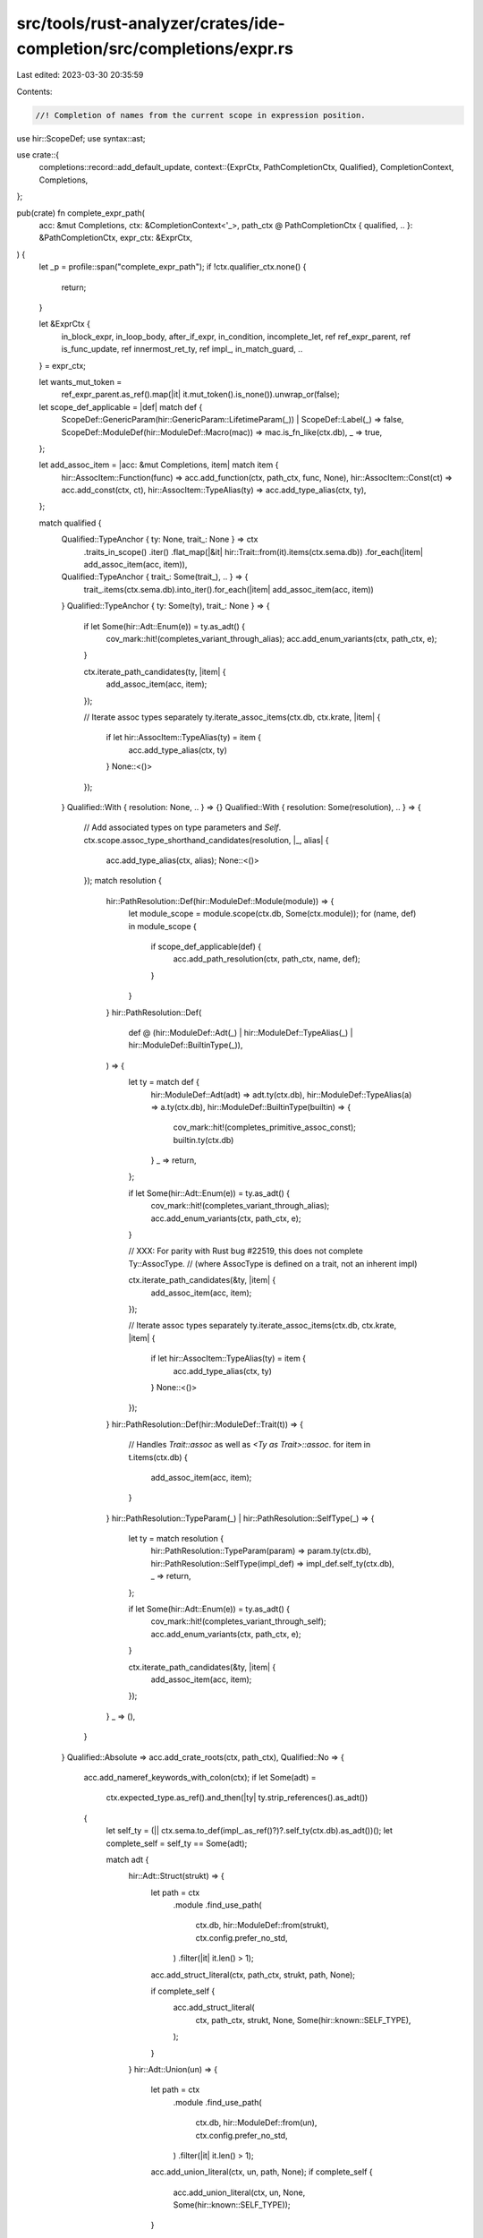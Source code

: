 src/tools/rust-analyzer/crates/ide-completion/src/completions/expr.rs
=====================================================================

Last edited: 2023-03-30 20:35:59

Contents:

.. code-block:: rs

    //! Completion of names from the current scope in expression position.

use hir::ScopeDef;
use syntax::ast;

use crate::{
    completions::record::add_default_update,
    context::{ExprCtx, PathCompletionCtx, Qualified},
    CompletionContext, Completions,
};

pub(crate) fn complete_expr_path(
    acc: &mut Completions,
    ctx: &CompletionContext<'_>,
    path_ctx @ PathCompletionCtx { qualified, .. }: &PathCompletionCtx,
    expr_ctx: &ExprCtx,
) {
    let _p = profile::span("complete_expr_path");
    if !ctx.qualifier_ctx.none() {
        return;
    }

    let &ExprCtx {
        in_block_expr,
        in_loop_body,
        after_if_expr,
        in_condition,
        incomplete_let,
        ref ref_expr_parent,
        ref is_func_update,
        ref innermost_ret_ty,
        ref impl_,
        in_match_guard,
        ..
    } = expr_ctx;

    let wants_mut_token =
        ref_expr_parent.as_ref().map(|it| it.mut_token().is_none()).unwrap_or(false);

    let scope_def_applicable = |def| match def {
        ScopeDef::GenericParam(hir::GenericParam::LifetimeParam(_)) | ScopeDef::Label(_) => false,
        ScopeDef::ModuleDef(hir::ModuleDef::Macro(mac)) => mac.is_fn_like(ctx.db),
        _ => true,
    };

    let add_assoc_item = |acc: &mut Completions, item| match item {
        hir::AssocItem::Function(func) => acc.add_function(ctx, path_ctx, func, None),
        hir::AssocItem::Const(ct) => acc.add_const(ctx, ct),
        hir::AssocItem::TypeAlias(ty) => acc.add_type_alias(ctx, ty),
    };

    match qualified {
        Qualified::TypeAnchor { ty: None, trait_: None } => ctx
            .traits_in_scope()
            .iter()
            .flat_map(|&it| hir::Trait::from(it).items(ctx.sema.db))
            .for_each(|item| add_assoc_item(acc, item)),
        Qualified::TypeAnchor { trait_: Some(trait_), .. } => {
            trait_.items(ctx.sema.db).into_iter().for_each(|item| add_assoc_item(acc, item))
        }
        Qualified::TypeAnchor { ty: Some(ty), trait_: None } => {
            if let Some(hir::Adt::Enum(e)) = ty.as_adt() {
                cov_mark::hit!(completes_variant_through_alias);
                acc.add_enum_variants(ctx, path_ctx, e);
            }

            ctx.iterate_path_candidates(ty, |item| {
                add_assoc_item(acc, item);
            });

            // Iterate assoc types separately
            ty.iterate_assoc_items(ctx.db, ctx.krate, |item| {
                if let hir::AssocItem::TypeAlias(ty) = item {
                    acc.add_type_alias(ctx, ty)
                }
                None::<()>
            });
        }
        Qualified::With { resolution: None, .. } => {}
        Qualified::With { resolution: Some(resolution), .. } => {
            // Add associated types on type parameters and `Self`.
            ctx.scope.assoc_type_shorthand_candidates(resolution, |_, alias| {
                acc.add_type_alias(ctx, alias);
                None::<()>
            });
            match resolution {
                hir::PathResolution::Def(hir::ModuleDef::Module(module)) => {
                    let module_scope = module.scope(ctx.db, Some(ctx.module));
                    for (name, def) in module_scope {
                        if scope_def_applicable(def) {
                            acc.add_path_resolution(ctx, path_ctx, name, def);
                        }
                    }
                }
                hir::PathResolution::Def(
                    def @ (hir::ModuleDef::Adt(_)
                    | hir::ModuleDef::TypeAlias(_)
                    | hir::ModuleDef::BuiltinType(_)),
                ) => {
                    let ty = match def {
                        hir::ModuleDef::Adt(adt) => adt.ty(ctx.db),
                        hir::ModuleDef::TypeAlias(a) => a.ty(ctx.db),
                        hir::ModuleDef::BuiltinType(builtin) => {
                            cov_mark::hit!(completes_primitive_assoc_const);
                            builtin.ty(ctx.db)
                        }
                        _ => return,
                    };

                    if let Some(hir::Adt::Enum(e)) = ty.as_adt() {
                        cov_mark::hit!(completes_variant_through_alias);
                        acc.add_enum_variants(ctx, path_ctx, e);
                    }

                    // XXX: For parity with Rust bug #22519, this does not complete Ty::AssocType.
                    // (where AssocType is defined on a trait, not an inherent impl)

                    ctx.iterate_path_candidates(&ty, |item| {
                        add_assoc_item(acc, item);
                    });

                    // Iterate assoc types separately
                    ty.iterate_assoc_items(ctx.db, ctx.krate, |item| {
                        if let hir::AssocItem::TypeAlias(ty) = item {
                            acc.add_type_alias(ctx, ty)
                        }
                        None::<()>
                    });
                }
                hir::PathResolution::Def(hir::ModuleDef::Trait(t)) => {
                    // Handles `Trait::assoc` as well as `<Ty as Trait>::assoc`.
                    for item in t.items(ctx.db) {
                        add_assoc_item(acc, item);
                    }
                }
                hir::PathResolution::TypeParam(_) | hir::PathResolution::SelfType(_) => {
                    let ty = match resolution {
                        hir::PathResolution::TypeParam(param) => param.ty(ctx.db),
                        hir::PathResolution::SelfType(impl_def) => impl_def.self_ty(ctx.db),
                        _ => return,
                    };

                    if let Some(hir::Adt::Enum(e)) = ty.as_adt() {
                        cov_mark::hit!(completes_variant_through_self);
                        acc.add_enum_variants(ctx, path_ctx, e);
                    }

                    ctx.iterate_path_candidates(&ty, |item| {
                        add_assoc_item(acc, item);
                    });
                }
                _ => (),
            }
        }
        Qualified::Absolute => acc.add_crate_roots(ctx, path_ctx),
        Qualified::No => {
            acc.add_nameref_keywords_with_colon(ctx);
            if let Some(adt) =
                ctx.expected_type.as_ref().and_then(|ty| ty.strip_references().as_adt())
            {
                let self_ty = (|| ctx.sema.to_def(impl_.as_ref()?)?.self_ty(ctx.db).as_adt())();
                let complete_self = self_ty == Some(adt);

                match adt {
                    hir::Adt::Struct(strukt) => {
                        let path = ctx
                            .module
                            .find_use_path(
                                ctx.db,
                                hir::ModuleDef::from(strukt),
                                ctx.config.prefer_no_std,
                            )
                            .filter(|it| it.len() > 1);

                        acc.add_struct_literal(ctx, path_ctx, strukt, path, None);

                        if complete_self {
                            acc.add_struct_literal(
                                ctx,
                                path_ctx,
                                strukt,
                                None,
                                Some(hir::known::SELF_TYPE),
                            );
                        }
                    }
                    hir::Adt::Union(un) => {
                        let path = ctx
                            .module
                            .find_use_path(
                                ctx.db,
                                hir::ModuleDef::from(un),
                                ctx.config.prefer_no_std,
                            )
                            .filter(|it| it.len() > 1);

                        acc.add_union_literal(ctx, un, path, None);
                        if complete_self {
                            acc.add_union_literal(ctx, un, None, Some(hir::known::SELF_TYPE));
                        }
                    }
                    hir::Adt::Enum(e) => {
                        super::enum_variants_with_paths(
                            acc,
                            ctx,
                            e,
                            impl_,
                            |acc, ctx, variant, path| {
                                acc.add_qualified_enum_variant(ctx, path_ctx, variant, path)
                            },
                        );
                    }
                }
            }
            ctx.process_all_names(&mut |name, def| match def {
                ScopeDef::ModuleDef(hir::ModuleDef::Trait(t)) => {
                    let assocs = t.items_with_supertraits(ctx.db);
                    match &*assocs {
                        // traits with no assoc items are unusable as expressions since
                        // there is no associated item path that can be constructed with them
                        [] => (),
                        // FIXME: Render the assoc item with the trait qualified
                        &[_item] => acc.add_path_resolution(ctx, path_ctx, name, def),
                        // FIXME: Append `::` to the thing here, since a trait on its own won't work
                        [..] => acc.add_path_resolution(ctx, path_ctx, name, def),
                    }
                }
                _ if scope_def_applicable(def) => acc.add_path_resolution(ctx, path_ctx, name, def),
                _ => (),
            });

            match is_func_update {
                Some(record_expr) => {
                    let ty = ctx.sema.type_of_expr(&ast::Expr::RecordExpr(record_expr.clone()));

                    match ty.as_ref().and_then(|t| t.original.as_adt()) {
                        Some(hir::Adt::Union(_)) => (),
                        _ => {
                            cov_mark::hit!(functional_update);
                            let missing_fields =
                                ctx.sema.record_literal_missing_fields(record_expr);
                            if !missing_fields.is_empty() {
                                add_default_update(acc, ctx, ty);
                            }
                        }
                    };
                }
                None => {
                    let mut add_keyword = |kw, snippet| {
                        acc.add_keyword_snippet_expr(ctx, incomplete_let, kw, snippet)
                    };

                    if !in_block_expr {
                        add_keyword("unsafe", "unsafe {\n    $0\n}");
                    }
                    add_keyword("match", "match $1 {\n    $0\n}");
                    add_keyword("while", "while $1 {\n    $0\n}");
                    add_keyword("while let", "while let $1 = $2 {\n    $0\n}");
                    add_keyword("loop", "loop {\n    $0\n}");
                    if in_match_guard {
                        add_keyword("if", "if $0");
                    } else {
                        add_keyword("if", "if $1 {\n    $0\n}");
                    }
                    add_keyword("if let", "if let $1 = $2 {\n    $0\n}");
                    add_keyword("for", "for $1 in $2 {\n    $0\n}");
                    add_keyword("true", "true");
                    add_keyword("false", "false");

                    if in_condition || in_block_expr {
                        add_keyword("let", "let");
                    }

                    if after_if_expr {
                        add_keyword("else", "else {\n    $0\n}");
                        add_keyword("else if", "else if $1 {\n    $0\n}");
                    }

                    if wants_mut_token {
                        add_keyword("mut", "mut ");
                    }

                    if in_loop_body {
                        if in_block_expr {
                            add_keyword("continue", "continue;");
                            add_keyword("break", "break;");
                        } else {
                            add_keyword("continue", "continue");
                            add_keyword("break", "break");
                        }
                    }

                    if let Some(ret_ty) = innermost_ret_ty {
                        add_keyword(
                            "return",
                            match (ret_ty.is_unit(), in_block_expr) {
                                (true, true) => {
                                    cov_mark::hit!(return_unit_block);
                                    "return;"
                                }
                                (true, false) => {
                                    cov_mark::hit!(return_unit_no_block);
                                    "return"
                                }
                                (false, true) => {
                                    cov_mark::hit!(return_value_block);
                                    "return $0;"
                                }
                                (false, false) => {
                                    cov_mark::hit!(return_value_no_block);
                                    "return $0"
                                }
                            },
                        );
                    }
                }
            }
        }
    }
}


